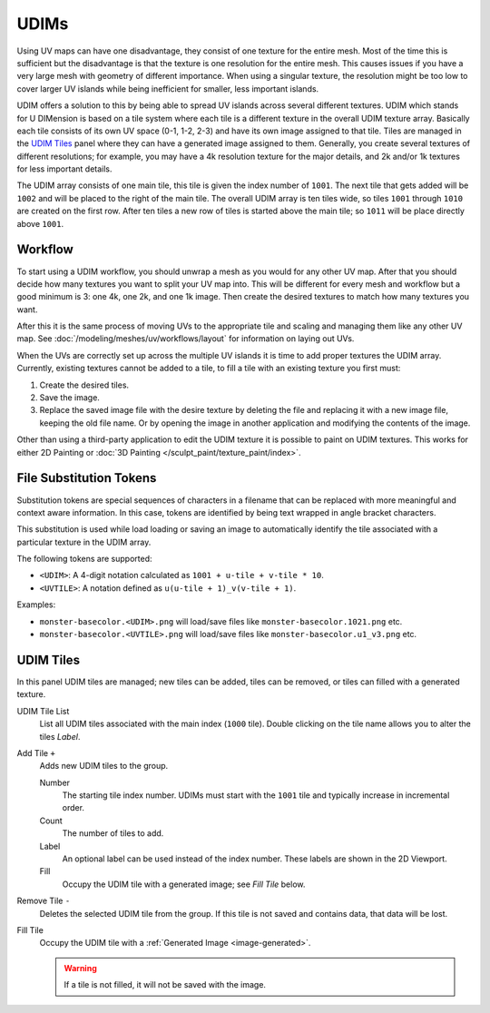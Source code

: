 
*****
UDIMs
*****

Using UV maps can have one disadvantage, they consist of one texture for the entire mesh.
Most of the time this is sufficient but the disadvantage is that the texture is one resolution for the entire mesh.
This causes issues if you have a very large mesh with geometry of different importance.
When using a singular texture, the resolution might be too low to cover larger UV islands
while being inefficient for smaller, less important islands.

UDIM offers a solution to this by being able to spread UV islands across several different textures.
UDIM which stands for U DIMension is based on a tile system
where each tile is a different texture in the overall UDIM texture array.
Basically each tile consists of its own UV space (0-1, 1-2, 2-3) and have its own image assigned to that tile.
Tiles are managed in the `UDIM Tiles`_ panel where they can have a generated image assigned to them.
Generally, you create several textures of different resolutions;
for example, you may have a 4k resolution texture for the major details,
and 2k and/or 1k textures for less important details.

The UDIM array consists of one main tile, this tile is given the index number of ``1001``.
The next tile that gets added will be ``1002`` and will be placed to the right of the main tile.
The overall UDIM array is ten tiles wide, so tiles ``1001`` through ``1010`` are created on the first row.
After ten tiles a new row of tiles is started above the main tile; so ``1011`` will be place directly above ``1001``.


Workflow
========

To start using a UDIM workflow, you should unwrap a mesh as you would for any other UV map.
After that you should decide how many textures you want to split your UV map into.
This will be different for every mesh and workflow but a good minimum is 3: one 4k, one 2k, and one 1k image.
Then create the desired textures to match how many textures you want.

After this it is the same process of moving UVs to the appropriate tile
and scaling and managing them like any other UV map.
See :doc:`/modeling/meshes/uv/workflows/layout` for information on laying out UVs.

When the UVs are correctly set up across the multiple UV islands it is time to add proper textures the UDIM array.
Currently, existing textures cannot be added to a tile,
to fill a tile with an existing texture you first must:

#. Create the desired tiles.
#. Save the image.
#. Replace the saved image file with the desire texture by deleting the file
   and replacing it with a new image file, keeping the old file name.
   Or by opening the image in another application and modifying the contents of the image.

Other than using a third-party application to edit the UDIM texture it is possible to paint on UDIM textures.
This works for either 2D Painting or :doc:`3D Painting </sculpt_paint/texture_paint/index>`.


File Substitution Tokens
========================

Substitution tokens are special sequences of characters in a filename
that can be replaced with more meaningful and context aware information.
In this case, tokens are identified by being text wrapped in angle bracket characters.

This substitution is used while load loading or saving an image
to automatically identify the tile associated with a particular texture in the UDIM array.

The following tokens are supported:

- ``<UDIM>``: A 4-digit notation calculated as ``1001 + u-tile + v-tile * 10``.
- ``<UVTILE>``: A notation defined as ``u(u-tile + 1)_v(v-tile + 1)``.

Examples:

- ``monster-basecolor.<UDIM>.png`` will load/save files like ``monster-basecolor.1021.png`` etc.
- ``monster-basecolor.<UVTILE>.png`` will load/save files like ``monster-basecolor.u1_v3.png`` etc.


.. _bpy.ops.image.tile:
.. _bpy.types.UDIMTiles:

UDIM Tiles
==========

.. reference::

   :Editor:    Image Editor, UV Editor
   :Mode:      All Modes
   :Panel:     :menuselection:`Sidebar --> Image --> UDIM Tiles`

In this panel UDIM tiles are managed;
new tiles can be added, tiles can be removed, or tiles can filled with a generated texture.

UDIM Tile List
   List all UDIM tiles associated with the main index (``1000`` tile).
   Double clicking on the tile name allows you to alter the tiles *Label*.

Add Tile ``+``
   Adds new UDIM tiles to the group.

   Number
      The starting tile index number.
      UDIMs must start with the ``1001`` tile and typically increase in incremental order.
   Count
      The number of tiles to add.
   Label
      An optional label can be used instead of the index number.
      These labels are shown in the 2D Viewport.
   Fill
      Occupy the UDIM tile with a generated image; see *Fill Tile* below.

Remove Tile ``-``
   Deletes the selected UDIM tile from the group.
   If this tile is not saved and contains data, that data will be lost.

Fill Tile
   Occupy the UDIM tile with a :ref:`Generated Image <image-generated>`.

   .. warning::

      If a tile is not filled, it will not be saved with the image.
